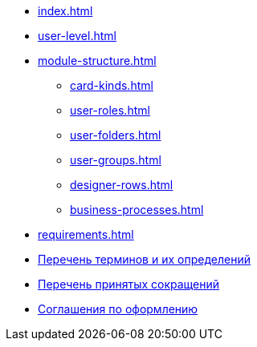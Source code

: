 * xref:index.adoc[]
* xref:user-level.adoc[]
* xref:module-structure.adoc[]
** xref:card-kinds.adoc[]
** xref:user-roles.adoc[]
** xref:user-folders.adoc[]
** xref:user-groups.adoc[]
** xref:designer-rows.adoc[]
** xref:business-processes.adoc[]
* xref:requirements.adoc[]
* xref:terms.adoc[Перечень терминов и их определений]
* xref:abbreviations.adoc[Перечень принятых сокращений]
* xref:formatting.adoc[Соглашения по оформлению]